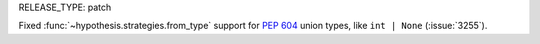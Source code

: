RELEASE_TYPE: patch

Fixed :func:`~hypothesis.strategies.from_type` support for
:pep:`604` union types, like ``int | None`` (:issue:`3255`).
